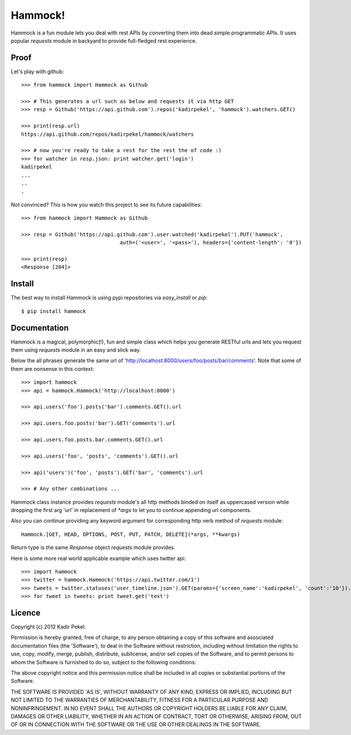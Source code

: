 Hammock!
========

Hammock is a fun module lets you deal with rest APIs by converting them into dead simple programmatic APIs.
It uses popular `requests` module in backyard to provide full-fledged rest experience.

Proof
-----

Let's play with github::

    >>> from hammock import Hammock as Github

    >>> # This generates a url such as below and requests it via http GET
    >>> resp = Github('https://api.github.com').repos('kadirpekel', 'hammock').watchers.GET()

    >>> print(resp.url)
    https://api.github.com/repos/kadirpekel/hammock/watchers

    >>> # now you're ready to take a rest for the rest the of code :)
    >>> for watcher in resp.json: print watcher.get('login')
    kadirpekel
    ...
    ..
    .

Not convinced? This is how you watch this project to see its future capabilities::

    >>> from hammock import Hammock as Github

    >>> resp = Github('https://api.github.com').user.watched('kadirpekel').PUT('hammock',
                                    auth=('<user>', '<pass>'), headers={'content-length': '0'})

    >>> print(resp)
    <Response [204]>

Install
-------

The best way to install Hammock is using pypi repositories via `easy_install` or `pip`::

    $ pip install hammock

Documentation
-------------

Hammock is a magical, polymorphic(!), fun and simple class which helps you generate RESTful urls
and lets you request them using `requests` module in an easy and slick way.

Below the all phrases generate the same url of 'http://localhost:8000/users/foo/posts/bar/comments'.
Note that some of them are nonsense in this context::

    >>> import hammock
    >>> api = hammock.Hammock('http://localhost:8000')

    >>> api.users('foo').posts('bar').comments.GET().url

    >>> api.users.foo.posts('bar').GET('comments').url

    >>> api.users.foo.posts.bar.comments.GET().url

    >>> api.users('foo', 'posts', 'comments').GET().url

    >>> api('users')('foo', 'posts').GET('bar', 'comments').url

    >>> # Any other combinations ...

Hammock class instance provides `requests` module's all http methods binded on itself as uppercased version
while dropping the first arg 'url' in replacement of `*args` to let you to continue appending url components.

Also you can continue providing any keyword argument for corresponding http verb method of `requests` module::

    Hammock.[GET, HEAD, OPTIONS, POST, PUT, PATCH, DELETE](*args, **kwargs)

Return type is the same `Response` object `requests` module provides.

Here is some more real world applicable example which uses twitter api::

    >>> import hammock
    >>> twitter = hammock.Hammock('https://api.twitter.com/1')
    >>> tweets = twitter.statuses('user_timeline.json').GET(params={'screen_name':'kadirpekel', 'count':'10'}).json
    >>> for tweet in tweets: print tweet.get('text')


Licence
-------
Copyright (c) 2012 Kadir Pekel.

Permission is hereby granted, free of charge, to any person obtaining a copy of this software and associated documentation files (the 'Software'), to deal in the Software without restriction, including without limitation the rights to use, copy, modify, merge, publish, distribute, sublicense, and/or sell copies of the Software, and to permit persons to whom the Software is furnished to do so, subject to the following conditions:

The above copyright notice and this permission notice shall be included in all copies or substantial portions of the Software.

THE SOFTWARE IS PROVIDED 'AS IS', WITHOUT WARRANTY OF ANY KIND, EXPRESS OR IMPLIED, INCLUDING BUT NOT LIMITED TO THE WARRANTIES OF MERCHANTABILITY, FITNESS FOR A PARTICULAR PURPOSE AND NONINFRINGEMENT. IN NO EVENT SHALL THE AUTHORS OR COPYRIGHT HOLDERS BE LIABLE FOR ANY CLAIM, DAMAGES OR OTHER LIABILITY, WHETHER IN AN ACTION OF CONTRACT, TORT OR OTHERWISE, ARISING FROM, OUT OF OR IN CONNECTION WITH THE SOFTWARE OR THE USE OR OTHER DEALINGS IN THE SOFTWARE.
